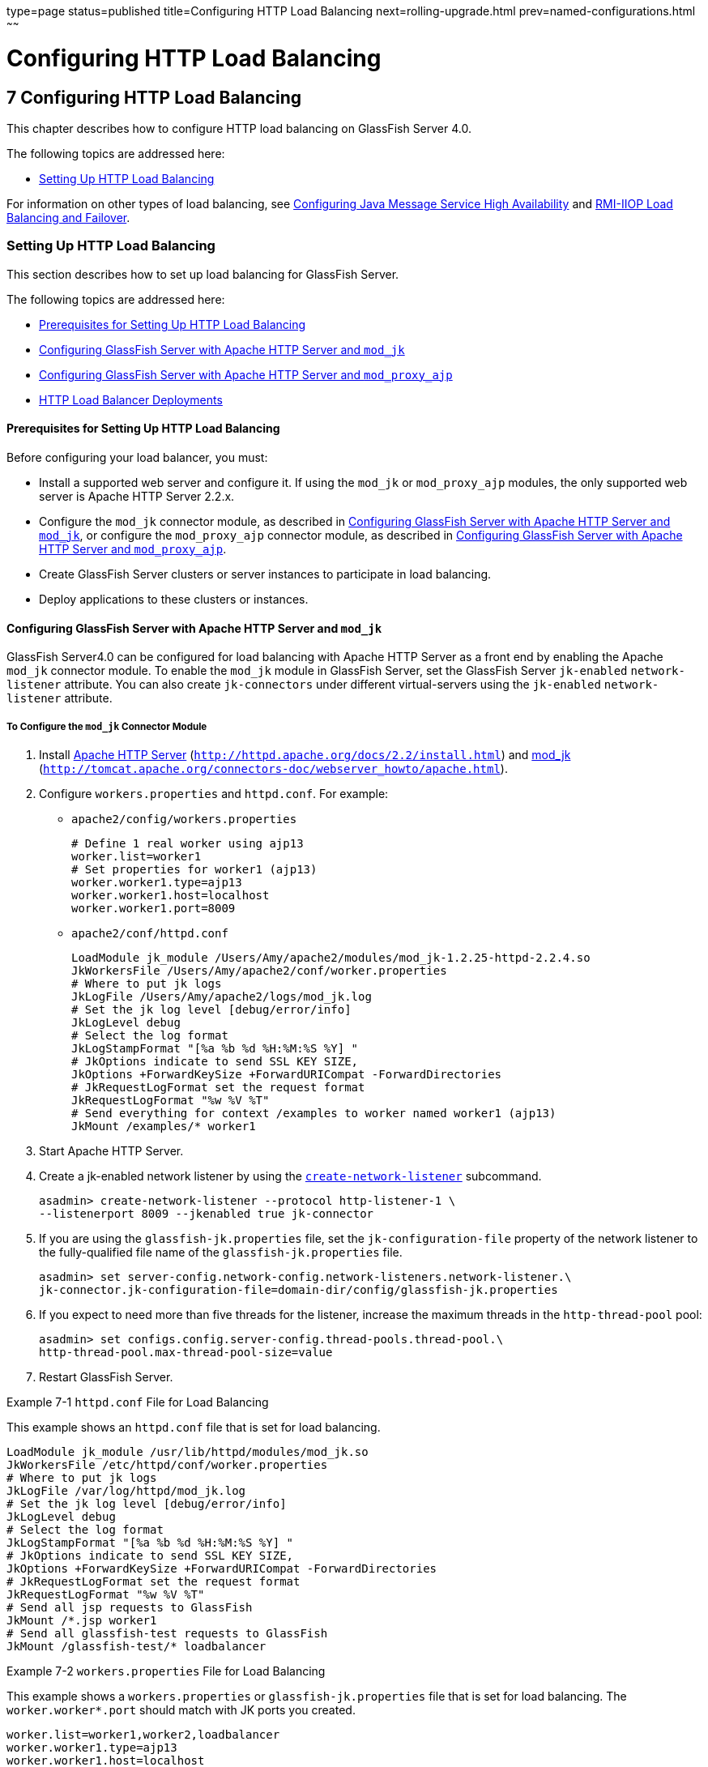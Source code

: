 type=page
status=published
title=Configuring HTTP Load Balancing
next=rolling-upgrade.html
prev=named-configurations.html
~~~~~~

Configuring HTTP Load Balancing
===============================

[[GSHAG00009]][[abdgs]]


[[configuring-http-load-balancing]]
7 Configuring HTTP Load Balancing
---------------------------------

This chapter describes how to configure HTTP load balancing on GlassFish
Server 4.0.

The following topics are addressed here:

* link:#abdgx[Setting Up HTTP Load Balancing]

For information on other types of load balancing, see
link:jms.html#abdbk[Configuring Java Message Service High Availability]
and link:rmi-iiop.html#fxxqs[RMI-IIOP Load Balancing and Failover].

[[abdgx]][[GSHAG00202]][[setting-up-http-load-balancing]]

Setting Up HTTP Load Balancing
~~~~~~~~~~~~~~~~~~~~~~~~~~~~~~

This section describes how to set up load balancing for GlassFish
Server.

The following topics are addressed here:

* link:#abdgy[Prerequisites for Setting Up HTTP Load Balancing]
* link:#gksdt[Configuring GlassFish Server with Apache HTTP Server and `mod_jk`]
* link:#CHDCCGDC[Configuring GlassFish Server with Apache HTTP Server and `mod_proxy_ajp`]
* link:#abdgz[HTTP Load Balancer Deployments]

[[abdgy]][[GSHAG00281]][[prerequisites-for-setting-up-http-load-balancing]]

Prerequisites for Setting Up HTTP Load Balancing
^^^^^^^^^^^^^^^^^^^^^^^^^^^^^^^^^^^^^^^^^^^^^^^^

Before configuring your load balancer, you must:

* Install a supported web server and configure it. If using the `mod_jk`
or `mod_proxy_ajp` modules, the only supported web server is Apache HTTP Server 2.2.x.

* Configure the `mod_jk` connector module, as described in
link:#gksdt[Configuring GlassFish Server with Apache HTTP Server and `mod_jk`],
or configure the `mod_proxy_ajp` connector module, as
described in link:#CHDCCGDC[Configuring GlassFish Server with Apache
HTTP Server and `mod_proxy_ajp`].

* Create GlassFish Server clusters or server instances to participate in load balancing.

* Deploy applications to these clusters or instances.

[[gksdt]][[GSHAG00282]][[configuring-glassfish-server-with-apache-http-server-and-mod_jk]]

Configuring GlassFish Server with Apache HTTP Server and `mod_jk`
^^^^^^^^^^^^^^^^^^^^^^^^^^^^^^^^^^^^^^^^^^^^^^^^^^^^^^^^^^^^^^^^^

GlassFish Server4.0 can be configured for load balancing with Apache
HTTP Server as a front end by enabling the Apache `mod_jk` connector
module. To enable the `mod_jk` module in GlassFish Server, set the
GlassFish Server `jk-enabled` `network-listener` attribute. You can also
create `jk-connectors` under different virtual-servers using the
`jk-enabled` `network-listener` attribute.

[[gksde]][[GSHAG00143]][[to-configure-the-mod_jk-connector-module]]

To Configure the `mod_jk` Connector Module
++++++++++++++++++++++++++++++++++++++++++

1. Install http://httpd.apache.org/docs/2.2/install.html[Apache HTTP Server]
(`http://httpd.apache.org/docs/2.2/install.html`) and
http://tomcat.apache.org/connectors-doc/webserver_howto/apache.html[mod_jk]
(`http://tomcat.apache.org/connectors-doc/webserver_howto/apache.html`).

2. Configure `workers.properties` and `httpd.conf`. For example:

* `apache2/config/workers.properties`
+
[source]
----
# Define 1 real worker using ajp13
worker.list=worker1
# Set properties for worker1 (ajp13)
worker.worker1.type=ajp13
worker.worker1.host=localhost
worker.worker1.port=8009
----

* `apache2/conf/httpd.conf`
+
[source]
----
LoadModule jk_module /Users/Amy/apache2/modules/mod_jk-1.2.25-httpd-2.2.4.so
JkWorkersFile /Users/Amy/apache2/conf/worker.properties
# Where to put jk logs
JkLogFile /Users/Amy/apache2/logs/mod_jk.log
# Set the jk log level [debug/error/info]
JkLogLevel debug
# Select the log format
JkLogStampFormat "[%a %b %d %H:%M:%S %Y] "
# JkOptions indicate to send SSL KEY SIZE,
JkOptions +ForwardKeySize +ForwardURICompat -ForwardDirectories
# JkRequestLogFormat set the request format
JkRequestLogFormat "%w %V %T"
# Send everything for context /examples to worker named worker1 (ajp13)
JkMount /examples/* worker1
----
3. Start Apache HTTP Server.

4. Create a jk-enabled network listener by using the
link:../reference-manual/create-network-listener.html#GSRFM00046[`create-network-listener`] subcommand.
+
[source]
----
asadmin> create-network-listener --protocol http-listener-1 \
--listenerport 8009 --jkenabled true jk-connector
----

5. If you are using the `glassfish-jk.properties` file, set the
`jk-configuration-file` property of the network listener to the
fully-qualified file name of the `glassfish-jk.properties` file.
+
[source]
----
asadmin> set server-config.network-config.network-listeners.network-listener.\
jk-connector.jk-configuration-file=domain-dir/config/glassfish-jk.properties
----

6. If you expect to need more than five threads for the listener,
increase the maximum threads in the `http-thread-pool` pool:
+
[source]
----
asadmin> set configs.config.server-config.thread-pools.thread-pool.\
http-thread-pool.max-thread-pool-size=value
----

7. Restart GlassFish Server.

[[GSHAG00065]][[gktpu]]
Example 7-1 `httpd.conf` File for Load Balancing

This example shows an `httpd.conf` file that is set for load balancing.

[source]
----
LoadModule jk_module /usr/lib/httpd/modules/mod_jk.so
JkWorkersFile /etc/httpd/conf/worker.properties
# Where to put jk logs
JkLogFile /var/log/httpd/mod_jk.log
# Set the jk log level [debug/error/info]
JkLogLevel debug
# Select the log format
JkLogStampFormat "[%a %b %d %H:%M:%S %Y] "
# JkOptions indicate to send SSL KEY SIZE,
JkOptions +ForwardKeySize +ForwardURICompat -ForwardDirectories
# JkRequestLogFormat set the request format
JkRequestLogFormat "%w %V %T"
# Send all jsp requests to GlassFish
JkMount /*.jsp worker1
# Send all glassfish-test requests to GlassFish
JkMount /glassfish-test/* loadbalancer
----

[[GSHAG00066]][[gktpe]]
Example 7-2 `workers.properties` File for Load Balancing

This example shows a `workers.properties` or `glassfish-jk.properties`
file that is set for load balancing. The `worker.worker*.port` should
match with JK ports you created.

[source]
----
worker.list=worker1,worker2,loadbalancer
worker.worker1.type=ajp13
worker.worker1.host=localhost
worker.worker1.port=8009
worker.worker1.lbfactor=1
worker.worker1.socket_keepalive=1
worker.worker1.socket_timeout=300
worker.worker2.type=ajp13
worker.worker2.host=localhost
worker.worker2.port=8010
worker.worker2.lbfactor=1
worker.worker2.socket_keepalive=1
worker.worker2.socket_timeout=300
worker.loadbalancer.type=lb
worker.loadbalancer.balance_workers=worker1,worker2
----

[[CHDCCGDC]][[GSHAG494]][[configuring-glassfish-server-with-apache-http-server-and-mod_proxy_ajp]]

Configuring GlassFish Server with Apache HTTP Server and `mod_proxy_ajp`
^^^^^^^^^^^^^^^^^^^^^^^^^^^^^^^^^^^^^^^^^^^^^^^^^^^^^^^^^^^^^^^^^^^^^^^^

GlassFish Server4.0 can be configured for load balancing with Apache
HTTP Server as a front end by enabling the Apache `mod_proxy_ajp`
connector module. To enable the `mod_proxy_ajp` module in GlassFish
Server, set the GlassFish Server `jk-enabled` `network-listener`
attribute. You can also create `jk-connectors` under different
virtual-servers using the `jk-enabled` `network-listener` attribute.

[[GSHAG495]][[sthref22]]


[[to-configure-the-mod_proxy_ajp-connector-module]]
To Configure the `mod_proxy_ajp` Connector Module
+++++++++++++++++++++++++++++++++++++++++++++++++

1. Install http://httpd.apache.org/docs/2.2/install.html[Apache HTTP Server]
(`http://httpd.apache.org/docs/2.2/install.html`).

2. Configure `httpd.conf`. For example:
+
[source]
----
LoadModule proxy_module /usr/lib/httpd/modules/mod_proxy.so
LoadModule proxy_ajp_module /usr/lib/httpd/modules/mod_proxy_ajp.so

Listen 1979
NameVirtualHost *:1979
<VirtualHost *:1979>
   ServerName localhost
   ErrorLog /var/log/apache2/ajp.error.log
   CustomLog /var/log/apache2/ajp.log combined

   <Proxy *>
     AddDefaultCharset Off
     Order deny,allow
     Allow from all
   </Proxy>

   ProxyPass / ajp://localhost:8009/
   ProxyPassReverse / ajp://localhost:8009/
</VirtualHost>
----

3. Start Apache HTTP Server.

4. Create a jk-enabled network listener by using the `create-network-listener` subcommand.
+
[source]
----
asadmin> create-network-listener --protocol http-listener-1 \
--listenerport 8009 --jkenabled true jk-connector
----

5. If you expect to need more than five threads for the listener,
increase the maximum threads in the `http-thread-pool` pool:
+
[source]
----
asadmin> set configs.config.server-config.thread-pools.thread-pool.\
http-thread-pool.max-thread-pool-size=value
----

6. Restart GlassFish Server.

[[abdgz]][[GSHAG00284]][[http-load-balancer-deployments]]

HTTP Load Balancer Deployments
^^^^^^^^^^^^^^^^^^^^^^^^^^^^^^

You can configure your load balancer in different ways, depending on
your goals and environment, as described in the following sections:

* link:#abdha[Using Clustered Server Instances]
* link:#abdhc[Using Multiple Standalone Instances]

[[abdha]][[GSHAG00232]][[using-clustered-server-instances]]

Using Clustered Server Instances
++++++++++++++++++++++++++++++++

The most common way to deploy the load balancer is with a cluster or
clusters of server instances. By default all the instances in a cluster
have the same configuration and the same applications deployed to them.
The load balancer distributes the workload between the server instances
and requests fail over from an unhealthy instance to a healthy one. If
you've configured HTTP session persistence, session information persists
when the request is failed over.

If you have multiple clusters, requests can be load balanced across
clusters but are only failed over between the instances in a single
cluster. Use multiple clusters in a load balancer to easily enable
rolling upgrades of applications. For more information, see
link:rolling-upgrade.html#abdik[Upgrading Applications Without Loss of Availability].


[NOTE]
====
Requests cannot be load balanced across clusters and standalone instances.
====


[[abdhc]][[GSHAG00233]][[using-multiple-standalone-instances]]

Using Multiple Standalone Instances
+++++++++++++++++++++++++++++++++++

It is also possible to configure your load balancer to use multiple
standalone instances, and load balance and failover requests between
them. However, in this configuration, you must manually ensure that the
standalone instances have homogenous environments and the same
applications deployed to them. Because clusters automatically maintain a
homogenous environment, for most situations it is better and easier to
use clusters.


[TIP]
====
Load balancing across multiple standalone instances only provides
failover for requests, and any associated HTTP session data will not be
failed over. This is another reason why using a cluster, which can
provide session failover, is a more desirable load balancing
configuration.
====
